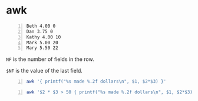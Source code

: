 * awk
#+NAME: data1
#+BEGIN_SRC text -n :async :results verbatim code
  Beth 4.00 0
  Dan 3.75 0
  Kathy 4.00 10
  Mark 5.00 20
  Mary 5.50 22
#+END_SRC

=NF= is the number of fields in the row.

=$NF= is the value of the last field.

#+BEGIN_SRC bash -n :i bash :async :results verbatim code :inb data1
  awk '{ printf("%s made %.2f dollars\n", $1, $2*$3) }'
#+END_SRC

#+RESULTS:
#+begin_src bash
Beth made 0.00 dollars
Dan made 0.00 dollars
Kathy made 40.00 dollars
Mark made 100.00 dollars
Mary made 121.00 dollars
#+end_src

#+BEGIN_SRC bash -n :i bash :async :results verbatim code :inb data1
  awk '$2 * $3 > 50 { printf("%s made %.2f dollars\n", $1, $2*$3) }'
#+END_SRC

#+RESULTS:
#+begin_src bash
Mark made 100.00 dollars
Mary made 121.00 dollars
#+end_src
